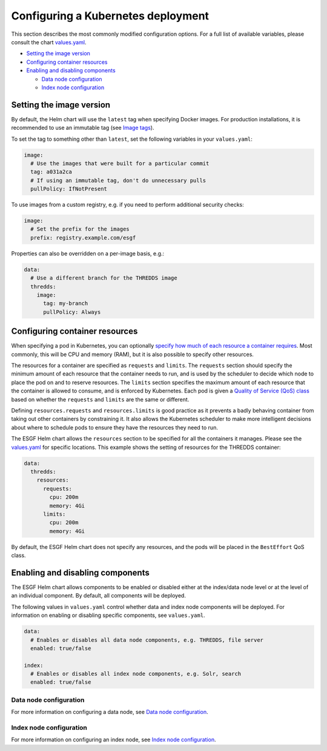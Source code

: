 
Configuring a Kubernetes deployment
===================================

This section describes the most commonly modified configuration options. For a full list of available
variables, please consult the chart `values.yaml <../../deploy/kubernetes/chart/values.yaml>`_.


.. raw:: html

   <!-- TOC depthFrom:2 -->




* `Setting the image version <#setting-the-image-version>`_
* `Configuring container resources <#configuring-container-resources>`_
* `Enabling and disabling components <#enabling-and-disabling-components>`_

  * `Data node configuration <#data-node-configuration>`_
  * `Index node configuration <#index-node-configuration>`_


.. raw:: html

   <!-- /TOC -->



Setting the image version
-------------------------

By default, the Helm chart will use the ``latest`` tag when specifying Docker images. For production
installations, it is recommended to use an immutable tag (see `Image tags <../../README.md#image-tags>`_\ ).

To set the tag to something other than ``latest``\ , set the following variables in your ``values.yaml``\ :

.. code-block:: yaml

   image:
     # Use the images that were built for a particular commit
     tag: a031a2ca
     # If using an immutable tag, don't do unnecessary pulls
     pullPolicy: IfNotPresent

To use images from a custom registry, e.g. if you need to perform additional security checks:

.. code-block:: yaml

   image:
     # Set the prefix for the images
     prefix: registry.example.com/esgf

Properties can also be overridden on a per-image basis, e.g.:

.. code-block:: yaml

   data:
     # Use a different branch for the THREDDS image
     thredds:
       image:
         tag: my-branch
         pullPolicy: Always

Configuring container resources
-------------------------------

When specifying a pod in Kubernetes, you can optionally `specify how much of each resource
a container requires <https://kubernetes.io/docs/concepts/configuration/manage-resources-containers/>`_.
Most commonly, this will be CPU and memory (RAM), but it is also possible to specify other resources.

The resources for a container are specified as ``requests`` and ``limits``. The ``requests`` section
should specify the minimum amount of each resource that the container needs to run, and is used
by the scheduler to decide which node to place the pod on and to reserve resources. The
``limits`` section specifies the maximum amount of each resource that the container is allowed to
consume, and is enforced by Kubernetes. Each pod is given a
`Quality of Service (QoS) class <https://kubernetes.io/docs/tasks/configure-pod-container/quality-service-pod/>`_
based on whether the ``requests`` and ``limits`` are the same or different.

Defining ``resources.requests`` and ``resources.limits`` is good practice as it prevents a badly
behaving container from taking out other containers by constraining it. It also allows the
Kubernetes scheduler to make more intelligent decisions about where to schedule pods to ensure
they have the resources they need to run.

The ESGF Helm chart allows the ``resources`` section to be specified for all the containers it manages.
Please see the `values.yaml <../../deploy/kubernetes/chart/values.yaml>`_ for specific locations. This
example shows the setting of resources for the THREDDS container:

.. code-block:: yaml

   data:
     thredds:
       resources:
         requests:
           cpu: 200m
           memory: 4Gi
         limits:
           cpu: 200m
           memory: 4Gi

By default, the ESGF Helm chart does not specify any resources, and the pods will be placed
in the ``BestEffort`` QoS class.

Enabling and disabling components
---------------------------------

The ESGF Helm chart allows components to be enabled or disabled either at the index/data node level
or at the level of an individual component. By default, all components will be deployed.

The following values in ``values.yaml`` control whether data and index node components will be
deployed. For information on enabling or disabling specific components, see ``values.yaml``.

.. code-block:: yaml

   data:
     # Enables or disables all data node components, e.g. THREDDS, file server
     enabled: true/false

   index:
     # Enables or disables all index node components, e.g. Solr, search
     enabled: true/false

Data node configuration
^^^^^^^^^^^^^^^^^^^^^^^

For more information on configuring a data node, see `Data node configuration <./configure-datanode.md>`_.

Index node configuration
^^^^^^^^^^^^^^^^^^^^^^^^

For more information on configuring an index node, see `Index node configuration <./configure-indexnode.md>`_.
